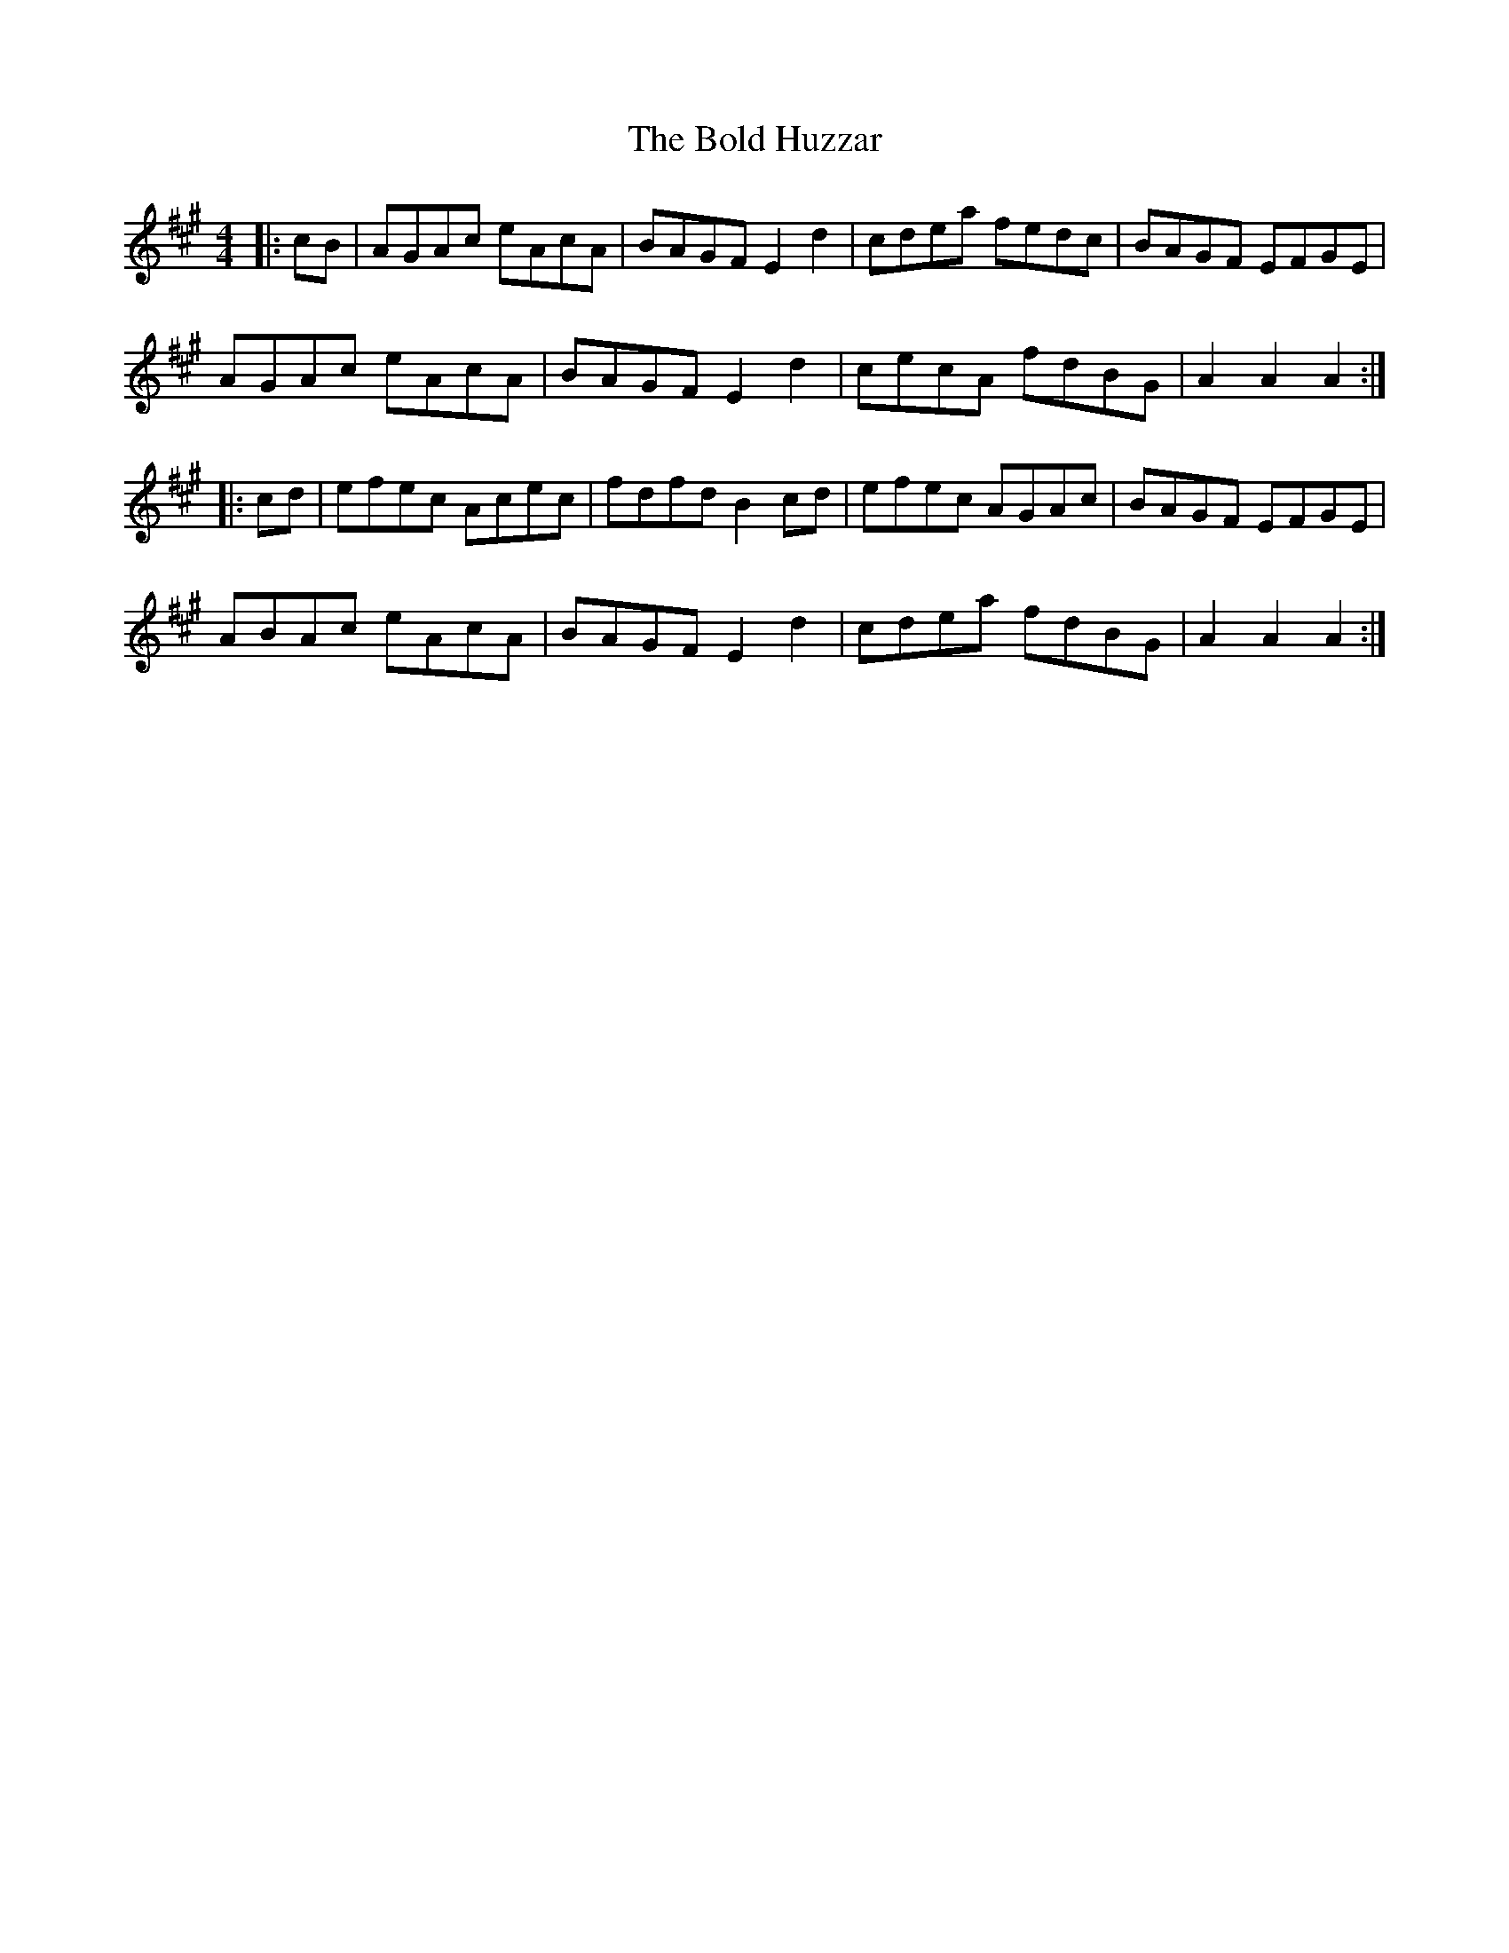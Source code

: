 X: 4360
T: Bold Huzzar, The
R: hornpipe
M: 4/4
K: Amajor
|:cB|AGAc eAcA|BAGF E2d2|cdea fedc|BAGF EFGE|
AGAc eAcA|BAGF E2d2|cecA fdBG|A2A2 A2:|
|:cd|efec Acec|fdfd B2cd|efec AGAc|BAGF EFGE|
ABAc eAcA|BAGF E2d2|cdea fdBG|A2A2 A2:|

